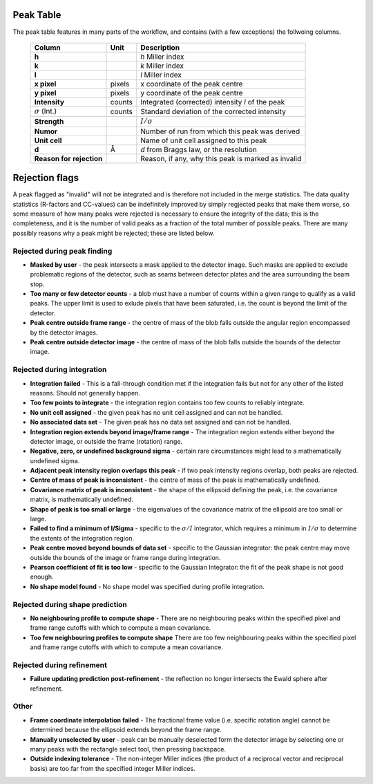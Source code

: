 .. _peaktable:

Peak Table
===========

The peak table features in many parts of the workflow, and contains (with a few
exceptions) the follwoing columns.


   +-----------------------+----------------+-------------------------------+
   | **Column**            | Unit           | Description                   |
   +=======================+================+===============================+
   | **h**                 |                | *h* Miller index              |
   +-----------------------+----------------+-------------------------------+
   | **k**                 |                | *k* Miller index              |
   +-----------------------+----------------+-------------------------------+
   | **l**                 |                | *l* Miller index              |
   +-----------------------+----------------+-------------------------------+
   | **x pixel**           | pixels         | x coordinate of the peak      |
   |                       |                | centre                        |
   +-----------------------+----------------+-------------------------------+
   | **y pixel**           | pixels         | y coordinate of the peak      |
   |                       |                | centre                        |
   +-----------------------+----------------+-------------------------------+
   | **Intensity**         | counts         | Integrated (corrected)        |
   |                       |                | intensity *I* of the peak     |
   +-----------------------+----------------+-------------------------------+
   | :math:`\sigma` (Int.) | counts         | Standard deviation of the     |
   |                       |                | corrected intensity           |
   +-----------------------+----------------+-------------------------------+
   | **Strength**          |                | :math:`I/\sigma`              |
   +-----------------------+----------------+-------------------------------+
   | **Numor**             |                | Number of run from which this |
   |                       |                | peak was derived              |
   +-----------------------+----------------+-------------------------------+
   | **Unit cell**         |                | Name of unit cell assigned to |
   |                       |                | this peak                     |
   +-----------------------+----------------+-------------------------------+
   | **d**                 | Å              | *d* from Braggs law, or       |
   |                       |                | the resolution                |
   +-----------------------+----------------+-------------------------------+
   | **Reason for**        |                | Reason, if any, why this peak |
   | **rejection**         |                | is marked as invalid          |
   +-----------------------+----------------+-------------------------------+

Rejection flags
===============

A peak flagged as "invalid" will not be integrated and is therefore not included
in the merge statistics. The data quality statistics (R-factors and CC-values)
can be indefinitely improved by simply regjected peaks that make them worse, so
some measure of how many peaks were rejected is necessary to ensure the
integrity of the data; this is the completeness, and it is the number of valid
peaks as a fraction of the total number of possible peaks. There are many
possibly reasons why a peak might be rejected; these are listed below.

Rejected during peak finding
----------------------------

* **Masked by user** - the peak intersects a mask applied to the detector image.
  Such masks are applied to exclude problematic regions of the detector, such as
  seams between detector plates and the area surrounding the beam stop.

* **Too many or few detector counts** - a blob must have a number of counts
  within a given range to qualify as a valid peaks. The upper limit is used to
  exlude pixels that have been saturated, i.e. the count is beyond the limit of
  the detector.

* **Peak centre outside frame range** - the centre of mass of the blob falls
  outside the angular region encompassed by the detector images.

* **Peak centre outside detector image** - the centre of mass of the blob falls
  outside the bounds of the detector image.

Rejected during integration
---------------------------

* **Integration failed** - This is a fall-through condition met if the
  integration fails but not for any other of the listed reasons. Should not
  generally happen.

* **Too few points to integrate** - the integration region contains too few
  counts to reliably integrate.

* **No unit cell assigned** - the given peak has no unit cell assigned and can
  not be handled.

* **No associated data set** - The given peak has no data set assigned and can
  not be handled.

* **Integration region extends beyond image/frame range** - The integration
  region extends either beyond the detector image, or outside the frame
  (rotation) range.

* **Negative, zero, or undefined background sigma** - certain rare circumstances
  might lead to a mathematically undefined sigma.

* **Adjacent peak intensity region overlaps this peak** - if two peak intensity
  regions overlap, both peaks are rejected.

* **Centre of mass of peak is inconsistent** - the centre of
  mass of the peak is mathematically undefined.

* **Covariance matrix of peak is inconsistent** - the shape of the ellipsoid
  defining the peak, i.e. the covariance matrix, is mathematically undefined.

* **Shape of peak is too small or large** - the eigenvalues of the covariance
  matrix of the ellipsoid are too small or large.

* **Failed to find a minimum of I/Sigma** - specific to the :math:`\sigma/I`
  integrator, which requires a minimum in :math:`I/\sigma` to determine the
  extents of the integration region.

* **Peak centre moved beyond bounds of data set** - specific to the Gaussian
  integrator: the peak centre may move outside the bounds of the image or frame
  range during integration.

* **Pearson coefficient of fit is too low** - specific to the Gaussian
  Integrator: the fit of the peak shape is not good enough.

* **No shape model found** - No shape model was specified during profile
  integration.

Rejected during shape prediction
--------------------------------

* **No neighbouring profile to compute shape** - There are no neighbouring peaks
  within the specified pixel and frame range cutoffs with which to compute a
  mean covariance.

* **Too few neighbouring profiles to compute shape** There are too few
  neighbouring peaks within the specified pixel and frame range cutoffs with
  which to compute a mean covariance.

Rejected during refinement
--------------------------

* **Failure updating prediction post-refinement** - the reflection no longer
  intersects the Ewald sphere after refinement.

Other
-----

* **Frame coordinate interpolation failed** - The fractional frame value (i.e.
  specific rotation angle) cannot be determined because the ellipsoid extends
  beyond the frame range.

* **Manually unselected by user** - peak can be manually deselected form the
  detector image by selecting one or many peaks with the rectangle select tool,
  then pressing backspace.

* **Outside indexing tolerance** - The non-integer Miller indices (the product
  of a reciprocal vector and reciprocal basis) are too far from the specified
  integer Miller indices.
